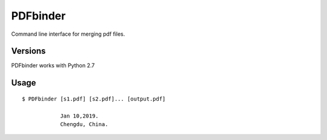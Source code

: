 PDFbinder
=============
Command line interface for merging pdf files.

Versions
--------
PDFbinder works with Python 2.7

Usage
-----

::

    $ PDFbinder [s1.pdf] [s2.pdf]... [output.pdf]

		Jan 10,2019. 
		Chengdu, China.
